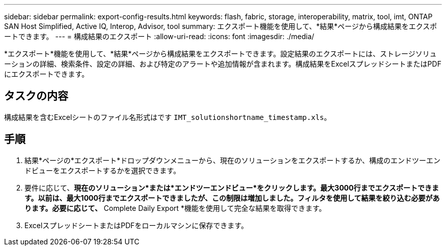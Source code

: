 ---
sidebar: sidebar 
permalink: export-config-results.html 
keywords: flash, fabric, storage, interoperability, matrix, tool, imt, ONTAP SAN Host Simplified, Active IQ, Interop, Advisor, tool 
summary: エクスポート機能を使用して、*結果*ページから構成結果をエクスポートできます。 
---
= 構成結果のエクスポート
:allow-uri-read: 
:icons: font
:imagesdir: ./media/


[role="lead"]
*エクスポート*機能を使用して、*結果*ページから構成結果をエクスポートできます。設定結果のエクスポートには、ストレージソリューションの詳細、検索条件、設定の詳細、および特定のアラートや追加情報が含まれます。構成結果をExcelスプレッドシートまたはPDFにエクスポートできます。



== タスクの内容

構成結果を含むExcelシートのファイル名形式はです `IMT_solutionshortname_timestamp.xls`。



== 手順

. 結果*ページの*エクスポート*ドロップダウンメニューから、現在のソリューションをエクスポートするか、構成のエンドツーエンドビューをエクスポートするかを選択できます。
. 要件に応じて、*現在のソリューション*または*エンドツーエンドビュー*をクリックします。最大3000行までエクスポートできます。以前は、最大1000行までエクスポートできましたが、この制限は増加しました。フィルタを使用して結果を絞り込む必要があります。必要に応じて、* Complete Daily Export *機能を使用して完全な結果を取得できます。
. ExcelスプレッドシートまたはPDFをローカルマシンに保存できます。


